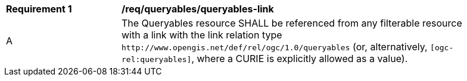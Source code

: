 [[req_queryables_queryables-link]]
[width="90%",cols="2,6a"]
|===
^|*Requirement {counter:req-id}* |*/req/queryables/queryables-link*
^|A |The Queryables resource SHALL be referenced from any filterable resource 
with a link with the link relation type `\http://www.opengis.net/def/rel/ogc/1.0/queryables` 
(or, alternatively, `[ogc-rel:queryables]`, where a CURIE is explicitly allowed as a value).
|===
